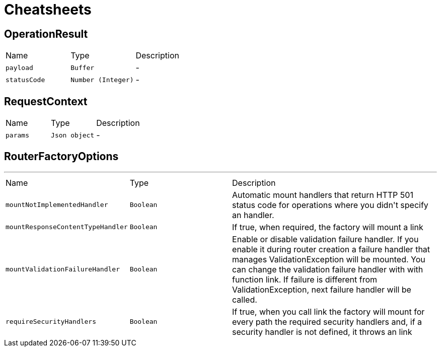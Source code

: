 = Cheatsheets

[[OperationResult]]
== OperationResult


[cols=">25%,^25%,50%"]
[frame="topbot"]
|===
^|Name | Type ^| Description
|[[payload]]`payload`|`Buffer`|-
|[[statusCode]]`statusCode`|`Number (Integer)`|-
|===

[[RequestContext]]
== RequestContext


[cols=">25%,^25%,50%"]
[frame="topbot"]
|===
^|Name | Type ^| Description
|[[params]]`params`|`Json object`|-
|===

[[RouterFactoryOptions]]
== RouterFactoryOptions

++++
++++
'''

[cols=">25%,^25%,50%"]
[frame="topbot"]
|===
^|Name | Type ^| Description
|[[mountNotImplementedHandler]]`mountNotImplementedHandler`|`Boolean`|
+++
Automatic mount handlers that return HTTP 501 status code for operations where you didn't specify an handler.
+++
|[[mountResponseContentTypeHandler]]`mountResponseContentTypeHandler`|`Boolean`|
+++
If true, when required, the factory will mount a link
+++
|[[mountValidationFailureHandler]]`mountValidationFailureHandler`|`Boolean`|
+++
Enable or disable validation failure handler. If you enable it during router creation a failure handler
 that manages ValidationException will be mounted. You can change the validation failure handler with with function link. If failure is different from ValidationException, next failure
 handler will be called.
+++
|[[requireSecurityHandlers]]`requireSecurityHandlers`|`Boolean`|
+++
If true, when you call link the factory will mount for every path
 the required security handlers and, if a security handler is not defined, it throws an link
+++
|===

